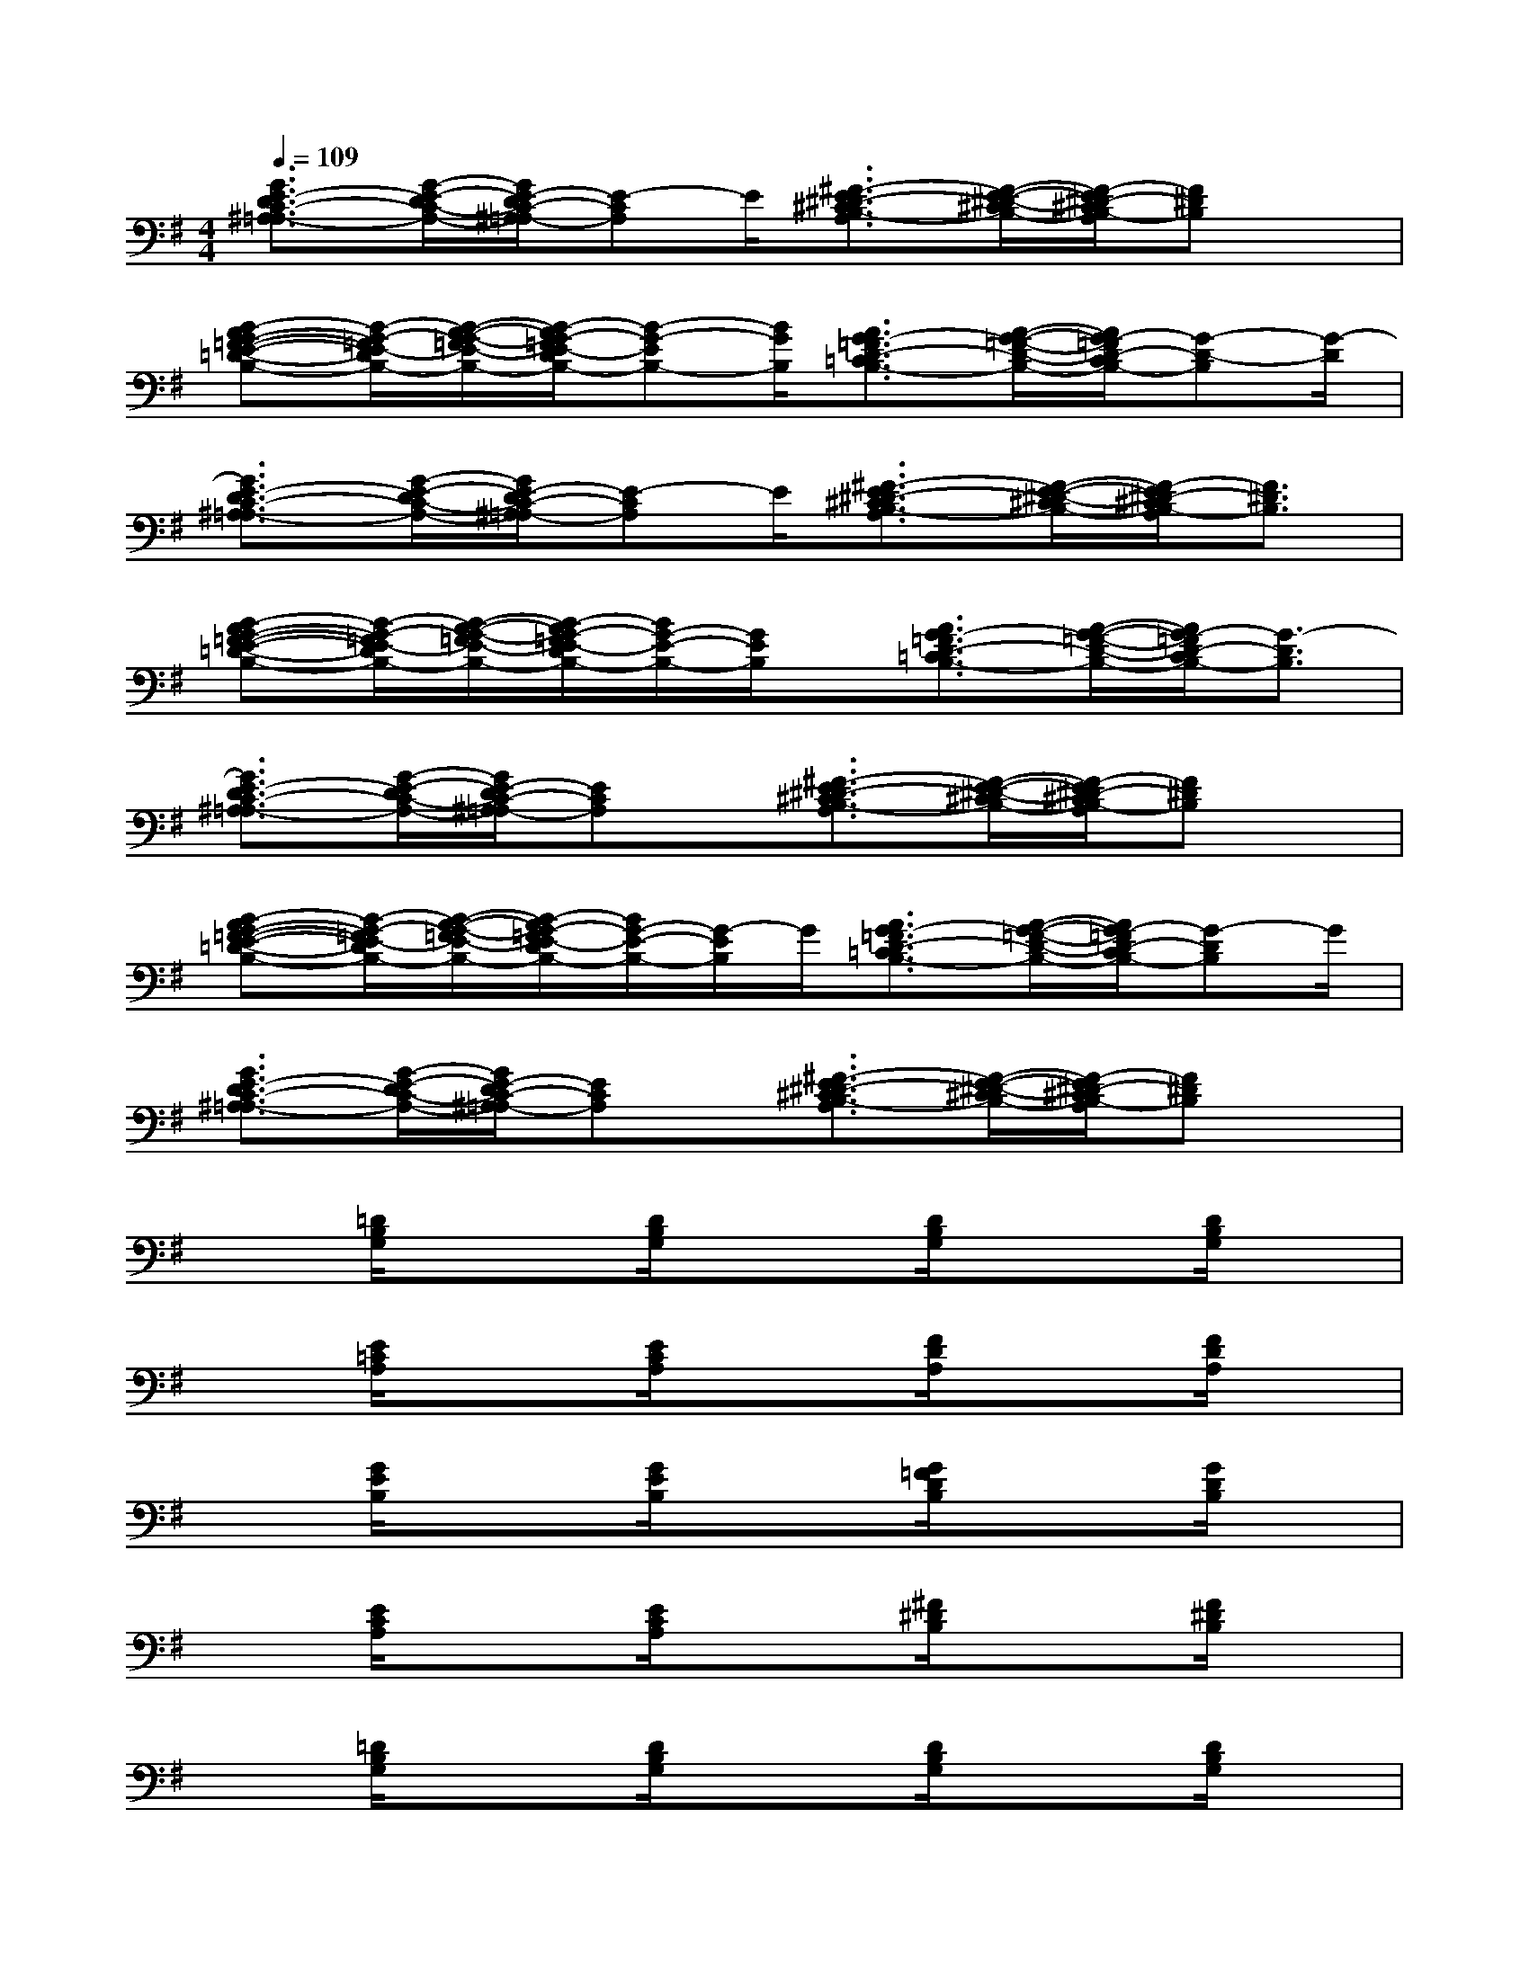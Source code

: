 X:1
T:
M:4/4
L:1/8
Q:1/4=109
K:G%1sharps
V:1
[G3/2E3/2-D3/2C3/2-^A,3/2=A,3/2-][G/2-E/2-D/2C/2-A,/2-][G/2E/2-D/2C/2-^A,/2=A,/2-][E-CA,]E/2[^F3/2-E3/2^D3/2-^C3/2B,3/2-A,3/2][F/2-E/2-^D/2-^C/2B,/2-][F/2-E/2^D/2-^C/2B,/2-A,/2][F^DB,]x/2|
[B-AG-=F-E-=D-B,-][B/2-G/2-=F/2E/2-D/2B,/2-][B/2-A/2-G/2-=F/2E/2-B,/2-][B/2-A/2G/2-=F/2E/2-D/2B,/2-][B-G-EB,-][B/2G/2B,/2][A3/2G3/2-=F3/2D3/2-=C3/2B,3/2-][A/2-G/2-=F/2-D/2-B,/2-][A/2G/2-=F/2D/2-C/2B,/2-][G-D-B,][G/2-D/2]|
[G3/2E3/2-D3/2C3/2-^A,3/2=A,3/2-][G/2-E/2-D/2C/2-A,/2-][G/2E/2-D/2C/2-^A,/2=A,/2-][E-CA,]E/2[^F3/2-E3/2^D3/2-^C3/2B,3/2-A,3/2][F/2-E/2-^D/2-^C/2B,/2-][F/2-E/2^D/2-^C/2B,/2-A,/2][F3/2^D3/2B,3/2]|
[B-AG-=F-E-=D-B,-][B/2-G/2-=F/2E/2-D/2B,/2-][B/2-A/2-G/2-=F/2E/2-B,/2-][B/2-A/2G/2-=F/2E/2-D/2B,/2-][B/2G/2-E/2-B,/2-][G/2E/2B,/2]x/2[A3/2G3/2-=F3/2D3/2-=C3/2B,3/2-][A/2-G/2-=F/2-D/2-B,/2-][A/2G/2-=F/2D/2-C/2B,/2-][G3/2-D3/2B,3/2]|
[G3/2E3/2-D3/2C3/2-^A,3/2=A,3/2-][G/2-E/2-D/2C/2-A,/2-][G/2E/2-D/2C/2-^A,/2=A,/2-][ECA,]x/2[^F3/2-E3/2^D3/2-^C3/2B,3/2-A,3/2][F/2-E/2-^D/2-^C/2B,/2-][F/2-E/2^D/2-^C/2B,/2-A,/2][F^DB,]x/2|
[B-AG-=F-E-=D-B,-][B/2-G/2-=F/2E/2-D/2B,/2-][B/2-A/2-G/2-=F/2E/2-B,/2-][B/2-A/2G/2-=F/2E/2-D/2B,/2-][B/2G/2-E/2-B,/2-][G/2-E/2B,/2]G/2[A3/2G3/2-=F3/2D3/2-=C3/2B,3/2-][A/2-G/2-=F/2-D/2-B,/2-][A/2G/2-=F/2D/2-C/2B,/2-][G-DB,]G/2|
[G3/2E3/2-D3/2C3/2-^A,3/2=A,3/2-][G/2-E/2-D/2C/2-A,/2-][G/2E/2-D/2C/2-^A,/2=A,/2-][ECA,]x/2[^F3/2-E3/2^D3/2-^C3/2B,3/2-A,3/2][F/2-E/2-^D/2-^C/2B,/2-][F/2-E/2^D/2-^C/2B,/2-A,/2][F^DB,]x/2|
x[=D/2B,/2G,/2]x3/2[D/2B,/2G,/2]x3/2[D/2B,/2G,/2]x3/2[D/2B,/2G,/2]x/2|
x[E/2=C/2A,/2]x3/2[E/2C/2A,/2]x3/2[F/2D/2A,/2]x3/2[F/2D/2A,/2]x/2|
x[G/2E/2B,/2]x3/2[G/2E/2B,/2]x3/2[G/2=F/2D/2B,/2]x3/2[G/2D/2B,/2]x/2|
x[E/2C/2A,/2]x3/2[E/2C/2A,/2]x3/2[^F/2^D/2B,/2]x3/2[F/2^D/2B,/2]x/2|
x[=D/2B,/2G,/2]x3/2[D/2B,/2G,/2]x3/2[D/2B,/2G,/2]x3/2[D/2B,/2G,/2]x/2|
x[E/2C/2A,/2]x3/2[E/2C/2A,/2]x3/2[F/2D/2A,/2]x3/2[F/2D/2A,/2]x/2|
x[G/2E/2B,/2]x3/2[G/2E/2B,/2]x3/2[G/2D/2B,/2]x3/2[G/2D/2B,/2]x/2|
x[E/2C/2A,/2]x3/2[E/2C/2A,/2]x3/2[F/2^D/2B,/2]x3/2[F/2^D/2B,/2]x/2|
x[=D/2B,/2G,/2]x3/2[D/2B,/2G,/2]x3/2[^D/2B,/2F,/2]x3/2[^D/2B,/2F,/2]x/2